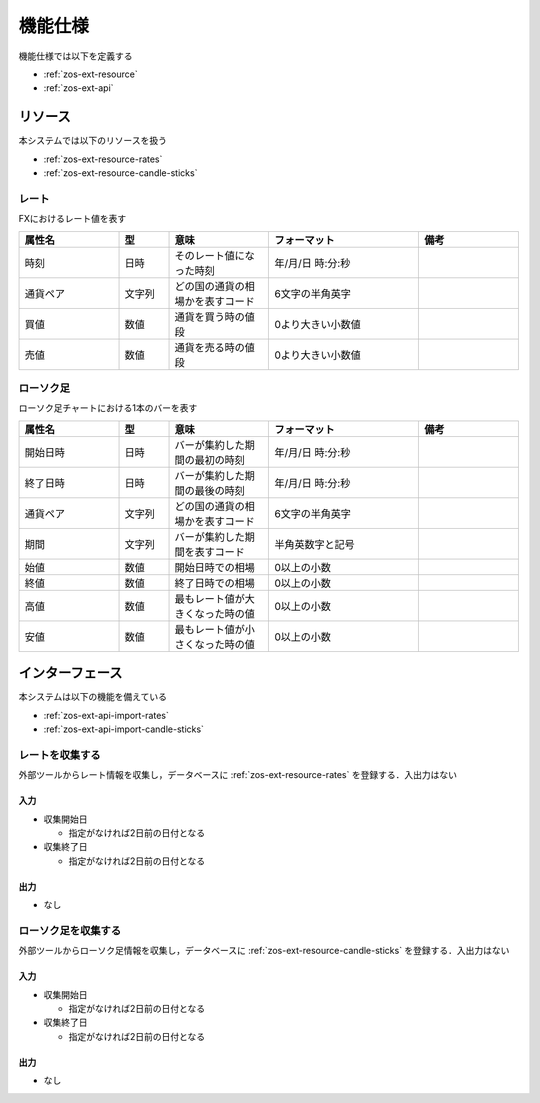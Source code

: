 機能仕様
========

機能仕様では以下を定義する

- :ref:`zos-ext-resource`
- :ref:`zos-ext-api`

.. _zos-ext-resource:

リソース
--------

本システムでは以下のリソースを扱う

- :ref:`zos-ext-resource-rates`
- :ref:`zos-ext-resource-candle-sticks`

.. _zos-ext-resource-rates:

レート
^^^^^^

FXにおけるレート値を表す

.. csv-table::
   :header: "属性名", "型", "意味", "フォーマット", "備考"
   :widths: 20, 10, 20, 30, 20

   "時刻", "日時", "そのレート値になった時刻", "年/月/日 時:分:秒",
   "通貨ペア", "文字列", "どの国の通貨の相場かを表すコード", "6文字の半角英字",
   "買値", "数値", "通貨を買う時の値段", "0より大きい小数値",
   "売値", "数値", "通貨を売る時の値段", "0より大きい小数値",

.. _zos-ext-resource-candle-sticks:

ローソク足
^^^^^^^^^^

ローソク足チャートにおける1本のバーを表す

.. csv-table::
   :header: "属性名", "型", "意味", "フォーマット", "備考"
   :widths: 20, 10, 20, 30, 20

   "開始日時", "日時", "バーが集約した期間の最初の時刻", "年/月/日 時:分:秒",
   "終了日時", "日時", "バーが集約した期間の最後の時刻", "年/月/日 時:分:秒",
   "通貨ペア", "文字列", "どの国の通貨の相場かを表すコード", "6文字の半角英字",
   "期間", "文字列", "バーが集約した期間を表すコード", "半角英数字と記号",
   "始値", "数値", "開始日時での相場", "0以上の小数",
   "終値", "数値", "終了日時での相場", "0以上の小数",
   "高値", "数値", "最もレート値が大きくなった時の値", "0以上の小数",
   "安値", "数値", "最もレート値が小さくなった時の値", "0以上の小数",

.. _zos-ext-api:

インターフェース
----------------

本システムは以下の機能を備えている

- :ref:`zos-ext-api-import-rates`
- :ref:`zos-ext-api-import-candle-sticks`

.. _zos-ext-api-import-rates:

レートを収集する
^^^^^^^^^^^^^^^^

外部ツールからレート情報を収集し，データベースに :ref:`zos-ext-resource-rates` を登録する．入出力はない

入力
""""

- 収集開始日

  - 指定がなければ2日前の日付となる

- 収集終了日

  - 指定がなければ2日前の日付となる

出力
""""

- なし

.. _zos-ext-api-import-candle-sticks:

ローソク足を収集する
^^^^^^^^^^^^^^^^^^^^

外部ツールからローソク足情報を収集し，データベースに :ref:`zos-ext-resource-candle-sticks` を登録する．入出力はない

入力
""""

- 収集開始日

  - 指定がなければ2日前の日付となる

- 収集終了日

  - 指定がなければ2日前の日付となる

出力
""""

- なし
